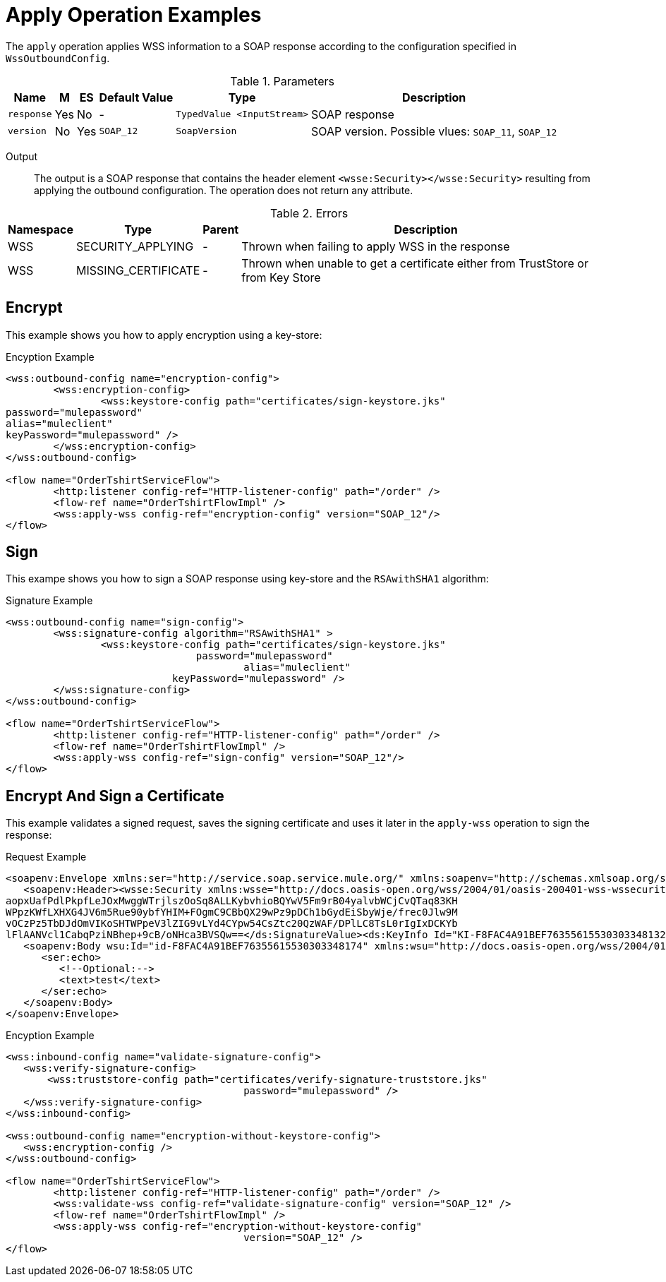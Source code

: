 = Apply Operation Examples

The `apply` operation applies WSS information to a SOAP response according to the configuration specified in `WssOutboundConfig`.

.Parameters
[%header%autowidth.spread,cols="a*"]
|===
| Name | M | ES | Default Value | Type | Description
| `response` | Yes | No | - | `TypedValue <InputStream>` | SOAP response
| `version` | No | Yes | `SOAP_12` | `SoapVersion` | SOAP version. Possible vlues: `SOAP_11`, `SOAP_12`
|===

Output::
The output is a SOAP response that contains the header element `<wsse:Security></wsse:Security>` resulting from applying the outbound configuration. The operation does not return any attribute.

.Errors
[%header%autowidth.spread,cols="a*"]
|===
| Namespace | Type | Parent | Description
| WSS | SECURITY_APPLYING | - | Thrown when failing to apply WSS in the response
| WSS | MISSING_CERTIFICATE | - | Thrown when unable to get a certificate either from TrustStore or from Key Store
|===

[[encrypt]]
== Encrypt

This example shows you how to apply encryption using a key-store:

.Encyption Example
[source,XML,linenums]
----
<wss:outbound-config name="encryption-config">
	<wss:encryption-config>
		<wss:keystore-config path="certificates/sign-keystore.jks"
password="mulepassword"
alias="muleclient"
keyPassword="mulepassword" />
	</wss:encryption-config>
</wss:outbound-config>

<flow name="OrderTshirtServiceFlow">
	<http:listener config-ref="HTTP-listener-config" path="/order" />
	<flow-ref name="OrderTshirtFlowImpl" />
	<wss:apply-wss config-ref="encryption-config" version="SOAP_12"/>
</flow>
----

[[signature]]
== Sign

This exampe shows you how to sign a SOAP response using key-store and the `RSAwithSHA1` algorithm:

.Signature Example
[source,XML,linenums]
----
<wss:outbound-config name="sign-config">
	<wss:signature-config algorithm="RSAwithSHA1" >
		<wss:keystore-config path="certificates/sign-keystore.jks"
                            	password="mulepassword"
					alias="muleclient"
       	                    keyPassword="mulepassword" />
	</wss:signature-config>
</wss:outbound-config>

<flow name="OrderTshirtServiceFlow">
	<http:listener config-ref="HTTP-listener-config" path="/order" />
	<flow-ref name="OrderTshirtFlowImpl" />
	<wss:apply-wss config-ref="sign-config" version="SOAP_12"/>
</flow>
----

[[encryption-signing-certificate]]
== Encrypt And Sign a Certificate

This example validates a signed request, saves the signing certificate and uses it later in the `apply-wss` operation to sign the response:

.Request Example
[source,XML,linenums]
----
<soapenv:Envelope xmlns:ser="http://service.soap.service.mule.org/" xmlns:soapenv="http://schemas.xmlsoap.org/soap/envelope/">
   <soapenv:Header><wsse:Security xmlns:wsse="http://docs.oasis-open.org/wss/2004/01/oasis-200401-wss-wssecurity-secext-1.0.xsd" xmlns:wsu="http://docs.oasis-open.org/wss/2004/01/oasis-200401-wss-wssecurity-utility-1.0.xsd"><ds:Signature Id="SIG-F8FAC4A91BEF76355615530303348205" xmlns:ds="http://www.w3.org/2000/09/xmldsig#"><ds:SignedInfo><ds:CanonicalizationMethod Algorithm="http://www.w3.org/2001/10/xml-exc-c14n#"><ec:InclusiveNamespaces PrefixList="ser soapenv" xmlns:ec="http://www.w3.org/2001/10/xml-exc-c14n#"/></ds:CanonicalizationMethod><ds:SignatureMethod Algorithm="http://www.w3.org/2000/09/xmldsig#rsa-sha1"/><ds:Reference URI="#id-F8FAC4A91BEF76355615530303348174"><ds:Transforms><ds:Transform Algorithm="http://www.w3.org/2001/10/xml-exc-c14n#"><ec:InclusiveNamespaces PrefixList="ser" xmlns:ec="http://www.w3.org/2001/10/xml-exc-c14n#"/></ds:Transform></ds:Transforms><ds:DigestMethod Algorithm="http://www.w3.org/2000/09/xmldsig#sha1"/><ds:DigestValue>yLFLEkH4/MjYbZ4viZxjou9/4os=</ds:DigestValue></ds:Reference></ds:SignedInfo><ds:SignatureValue>YF5nsQ2+9E0emipolARuUDnL4G1CItWw8t3xuCJI5DVTFJ6RNgvJTqKQz6s2MAC1EFnL0ZE7kdCO
aopxUafPdlPkpfLeJOxMwggWTrjlszOoSq8ALLKybvhioBQYwV5Fm9rB04yalvbWCjCvQTaq83KH
WPpzKWfLXHXG4JV6m5Rue90ybfYHIM+FOgmC9CBbQX29wPz9pDCh1bGydEiSbyWje/frec0Jlw9M
vOCzPz5TbDJdOmVIKoSHTWPpeV3lZIG9vLYd4CYpw54CsZtc20QzWAF/DPlLC8TsL0rIgIxDCKYb
lFlAANVcl1CabqPziNBhep+9cB/oNHca3BVSQw==</ds:SignatureValue><ds:KeyInfo Id="KI-F8FAC4A91BEF76355615530303348132"><wsse:SecurityTokenReference wsu:Id="STR-F8FAC4A91BEF76355615530303348153"><ds:X509Data><ds:X509IssuerSerial><ds:X509IssuerName>CN=Unknown,OU=Unknown,O=Unknown,L=Unknown,ST=Unknown,C=US</ds:X509IssuerName><ds:X509SerialNumber>1545521240</ds:X509SerialNumber></ds:X509IssuerSerial></ds:X509Data></wsse:SecurityTokenReference></ds:KeyInfo></ds:Signature></wsse:Security></soapenv:Header>
   <soapenv:Body wsu:Id="id-F8FAC4A91BEF76355615530303348174" xmlns:wsu="http://docs.oasis-open.org/wss/2004/01/oasis-200401-wss-wssecurity-utility-1.0.xsd">
      <ser:echo>
         <!--Optional:-->
         <text>test</text>
      </ser:echo>
   </soapenv:Body>
</soapenv:Envelope>
----


.Encyption Example
[source,XML,linenums]
----
<wss:inbound-config name="validate-signature-config">
   <wss:verify-signature-config>
       <wss:truststore-config path="certificates/verify-signature-truststore.jks"
					password="mulepassword" />
   </wss:verify-signature-config>
</wss:inbound-config>

<wss:outbound-config name="encryption-without-keystore-config">
   <wss:encryption-config />
</wss:outbound-config>

<flow name="OrderTshirtServiceFlow">
	<http:listener config-ref="HTTP-listener-config" path="/order" />
	<wss:validate-wss config-ref="validate-signature-config" version="SOAP_12" />
	<flow-ref name="OrderTshirtFlowImpl" />
	<wss:apply-wss config-ref="encryption-without-keystore-config"
					version="SOAP_12" />
</flow>
----



